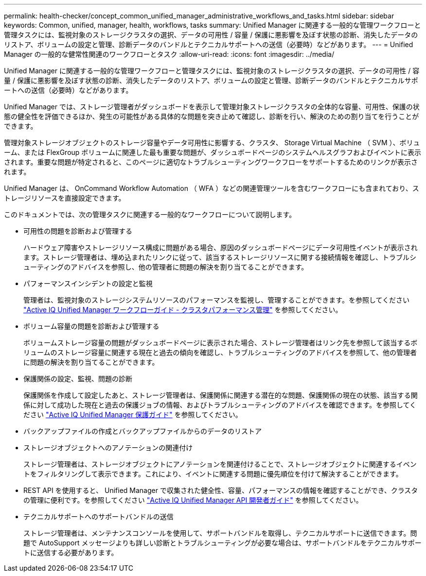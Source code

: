 ---
permalink: health-checker/concept_common_unified_manager_administrative_workflows_and_tasks.html 
sidebar: sidebar 
keywords: Common, unified, manager, health, workflows, tasks 
summary: Unified Manager に関連する一般的な管理ワークフローと管理タスクには、監視対象のストレージクラスタの選択、データの可用性 / 容量 / 保護に悪影響を及ぼす状態の診断、消失したデータのリストア、ボリュームの設定と管理、診断データのバンドルとテクニカルサポートへの送信（必要時）などがあります。 
---
= Unified Manager の一般的な健常性関連のワークフローとタスク
:allow-uri-read: 
:icons: font
:imagesdir: ../media/


[role="lead"]
Unified Manager に関連する一般的な管理ワークフローと管理タスクには、監視対象のストレージクラスタの選択、データの可用性 / 容量 / 保護に悪影響を及ぼす状態の診断、消失したデータのリストア、ボリュームの設定と管理、診断データのバンドルとテクニカルサポートへの送信（必要時）などがあります。

Unified Manager では、ストレージ管理者がダッシュボードを表示して管理対象ストレージクラスタの全体的な容量、可用性、保護の状態の健全性を評価できるほか、発生の可能性がある具体的な問題を突き止めて確認し、診断を行い、解決のための割り当てを行うことができます。

管理対象ストレージオブジェクトのストレージ容量やデータ可用性に影響する、クラスタ、 Storage Virtual Machine （ SVM ）、ボリューム、または FlexGroup ボリュームに関連した最も重要な問題が、ダッシュボードページのシステムヘルスグラフおよびイベントに表示されます。重要な問題が特定されると、このページに適切なトラブルシューティングワークフローをサポートするためのリンクが表示されます。

Unified Manager は、 OnCommand Workflow Automation （ WFA ）などの関連管理ツールを含むワークフローにも含まれており、ストレージリソースを直接設定できます。

このドキュメントでは、次の管理タスクに関連する一般的なワークフローについて説明します。

* 可用性の問題を診断および管理する
+
ハードウェア障害やストレージリソース構成に問題がある場合、原因のダッシュボードページにデータ可用性イベントが表示されます。ストレージ管理者は、埋め込まれたリンクに従って、該当するストレージリソースに関する接続情報を確認し、トラブルシューティングのアドバイスを参照し、他の管理者に問題の解決を割り当てることができます。

* パフォーマンスインシデントの設定と監視
+
管理者は、監視対象のストレージシステムリソースのパフォーマンスを監視し、管理することができます。を参照してください link:../performance-checker/concept_introduction_to_unified_manager_performance_monitoring.html["Active IQ Unified Manager ワークフローガイド - クラスタパフォーマンス管理"] を参照してください。

* ボリューム容量の問題を診断および管理する
+
ボリュームストレージ容量の問題がダッシュボードページに表示された場合、ストレージ管理者はリンク先を参照して該当するボリュームのストレージ容量に関連する現在と過去の傾向を確認し、トラブルシューティングのアドバイスを参照して、他の管理者に問題の解決を割り当てることができます。

* 保護関係の設定、監視、問題の診断
+
保護関係を作成して設定したあと、ストレージ管理者は、保護関係に関連する潜在的な問題、保護関係の現在の状態、該当する関係に対して成功した現在と過去の保護ジョブの情報、およびトラブルシューティングのアドバイスを確認できます。を参照してください link:../data-protection/concept_create_and_monitor_protection_relationships.html["Active IQ Unified Manager 保護ガイド"] を参照してください。

* バックアップファイルの作成とバックアップファイルからのデータのリストア
* ストレージオブジェクトへのアノテーションの関連付け
+
ストレージ管理者は、ストレージオブジェクトにアノテーションを関連付けることで、ストレージオブジェクトに関連するイベントをフィルタリングして表示できます。これにより、イベントに関連する問題に優先順位を付けて解決することができます。

* REST API を使用すると、 Unified Manager で収集された健全性、容量、パフォーマンスの情報を確認することができ、クラスタの管理に便利です。を参照してください link:../api-automation/concept_get_started_with_um_apis.html["Active IQ Unified Manager API 開発者ガイド"] を参照してください。
* テクニカルサポートへのサポートバンドルの送信
+
ストレージ管理者は、メンテナンスコンソールを使用して、サポートバンドルを取得し、テクニカルサポートに送信できます。問題で AutoSupport メッセージよりも詳しい診断とトラブルシューティングが必要な場合は、サポートバンドルをテクニカルサポートに送信する必要があります。


